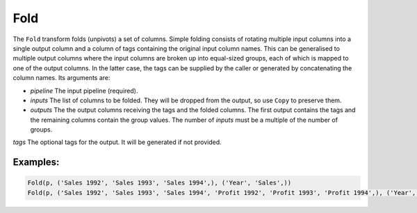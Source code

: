 Fold
====

The ``Fold`` transform folds (unpivots) a set of columns. Simple folding consists of rotating multiple input columns into a single output column
and a column of tags containing the original input column names. This can be generalised to multiple output columns where the input columns
are broken up into equal-sized groups, each of which is mapped to one of the output columns. 
In the latter case, the tags can be supplied by the caller or generated by concatenating the column names.
Its arguments are:

* *pipeline* The input pipeline (required).
* *inputs* The list of columns to be folded. They will be dropped from the output, so use ``Copy`` to preserve them.
* *outputs* The the output columns receiving the tags and the folded columns. The first output contains the tags and the remaining columns contain the group values.
  The number of *inputs* must be a multiple of the number of groups.
*tags* The optional tags for the output. It will be generated if not provided.

Examples:
^^^^^^^^^

.. code-block:: python
  
   Fold(p, ('Sales 1992', 'Sales 1993', 'Sales 1994',), ('Year', 'Sales',))
   Fold(p, ('Sales 1992', 'Sales 1993', 'Sales 1994', 'Profit 1992', 'Profit 1993', 'Profit 1994',), ('Year', 'Sales', 'Profit',))
